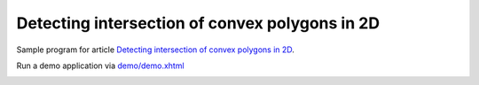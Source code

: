 ================================================================================
            Detecting intersection of convex polygons in 2D
================================================================================

Sample program for article `Detecting intersection of convex polygons in 2D`__.

Run a demo application via `demo/demo.xhtml`__

.. image:: img/sample.png

__ http://0x80.pl/articles/convex-polygon-intersection/article.html
__ demo/demo.xhtml
